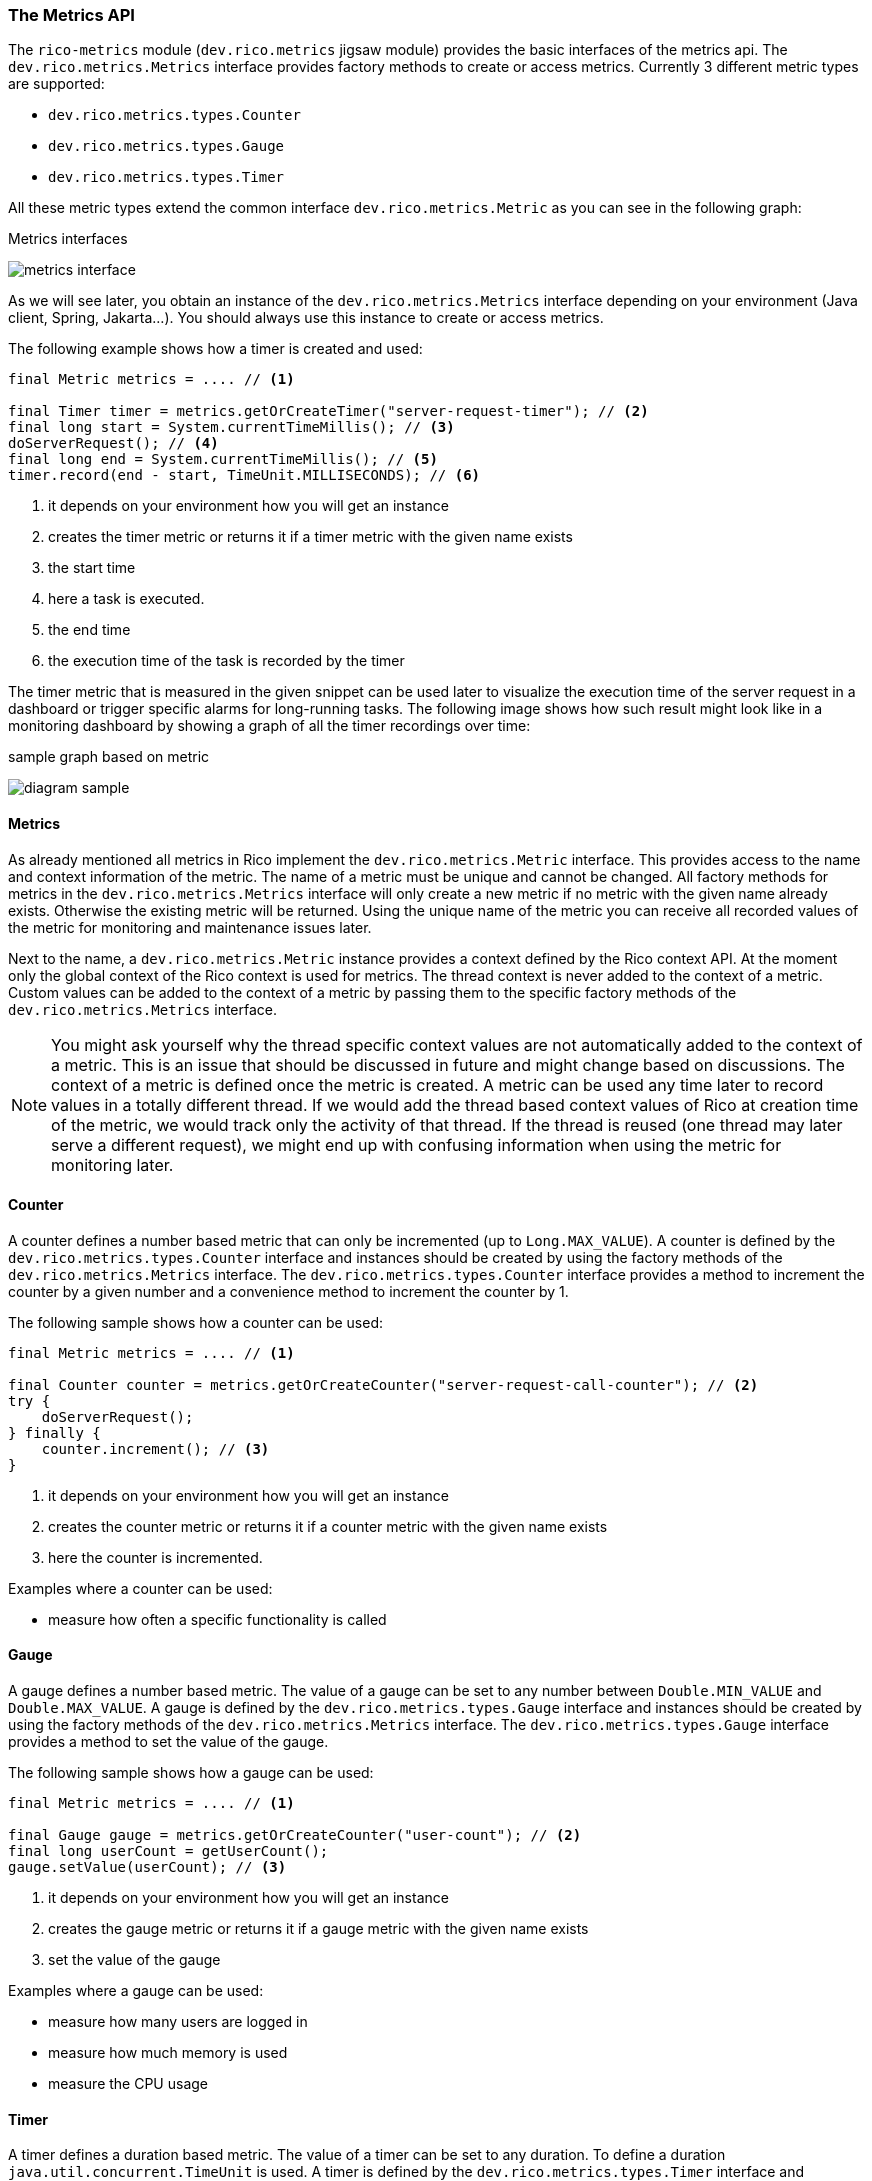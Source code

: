 ifndef::imagesdir[:imagesdir: ../images]

=== The Metrics API

The `rico-metrics` module (`dev.rico.metrics` jigsaw module) provides the basic interfaces of the metrics api.
The `dev.rico.metrics.Metrics` interface provides factory methods to create or access metrics.
Currently 3 different metric types are supported:

- `dev.rico.metrics.types.Counter`
- `dev.rico.metrics.types.Gauge`
- `dev.rico.metrics.types.Timer`

All these metric types extend the common interface `dev.rico.metrics.Metric` as you can see in the following graph:

.Metrics interfaces
image:metrics-interface.svg[]

As we will see later, you obtain an instance of the `dev.rico.metrics.Metrics`
interface depending on your environment (Java client, Spring, Jakarta...).
You should always use this instance to create or access metrics.

The following example shows how a timer is created and used:

[source,java]
----
final Metric metrics = .... // <1>

final Timer timer = metrics.getOrCreateTimer("server-request-timer"); // <2>
final long start = System.currentTimeMillis(); // <3>
doServerRequest(); // <4>
final long end = System.currentTimeMillis(); // <5>
timer.record(end - start, TimeUnit.MILLISECONDS); // <6>
----
<1> it depends on your environment how you will get an instance
<2> creates the timer metric or returns it if a timer metric with the given name exists
<3> the start time
<4> here a task is executed.
<5> the end time
<6> the execution time of the task is recorded by the timer

The timer metric that is measured in the given snippet can be used later to visualize the execution time of the server request in a dashboard or trigger specific alarms for long-running tasks.
The following image shows how such result might look like in a monitoring dashboard by showing a graph of all the timer recordings over time:

.sample graph based on metric
image:diagram-sample.png[]

==== Metrics

As already mentioned all metrics in Rico implement the `dev.rico.metrics.Metric` interface.
This provides access to the name and context information of the metric.
The name of a metric must be unique and cannot be changed.
All factory methods for metrics in the `dev.rico.metrics.Metrics` interface will only create a new metric if no metric with the given name already exists.
Otherwise the existing metric will be returned.
Using the unique name of the metric you can receive all recorded values of the metric for monitoring and maintenance issues later.

Next to the name, a `dev.rico.metrics.Metric` instance provides a context defined by the Rico context API.
At the moment only the global context of the Rico context is used for metrics.
The thread context is never added to the context of a metric.
Custom values can be added to the context of a metric by passing them to the specific factory methods of the `dev.rico.metrics.Metrics` interface.

[NOTE]
====
You might ask yourself why the thread specific context values are not automatically added to the context of a metric.
This is an issue that should be discussed in future and might change based on discussions.
The context of a metric is defined once the metric is created.
A metric can be used any time later to record values in a totally different thread.
If we would add the thread based context values of Rico at creation time of the metric, we would track only the activity of that thread. If the thread is reused (one thread may later serve a different request), we might end up with confusing information when using the metric for monitoring later.
====

==== Counter

A counter defines a number based metric that can only be incremented (up to `Long.MAX_VALUE`).
A counter is defined by the `dev.rico.metrics.types.Counter` interface and instances should be created by using the factory methods of the `dev.rico.metrics.Metrics` interface.
The `dev.rico.metrics.types.Counter` interface provides a method to increment the counter by a given number and a convenience method to increment the counter by 1.

The following sample shows how a counter can be used:

[source,java]
----
final Metric metrics = .... // <1>

final Counter counter = metrics.getOrCreateCounter("server-request-call-counter"); // <2>
try {
    doServerRequest();
} finally {
    counter.increment(); // <3>
}
----
<1> it depends on your environment how you will get an instance
<2> creates the counter metric or returns it if a counter metric with the given name exists
<3> here the counter is incremented.

Examples where a counter can be used:

- measure how often a specific functionality is called

==== Gauge

A gauge defines a number based metric.
The value of a gauge can be set to any number between `Double.MIN_VALUE` and `Double.MAX_VALUE`.
A gauge is defined by the `dev.rico.metrics.types.Gauge` interface and instances should be created by using the factory methods of the `dev.rico.metrics.Metrics` interface.
The `dev.rico.metrics.types.Gauge` interface provides a method to set the value of the gauge.

The following sample shows how a gauge can be used:

[source,java]
----
final Metric metrics = .... // <1>

final Gauge gauge = metrics.getOrCreateCounter("user-count"); // <2>
final long userCount = getUserCount();
gauge.setValue(userCount); // <3>
----
<1> it depends on your environment how you will get an instance
<2> creates the gauge metric or returns it if a gauge metric with the given name exists
<3> set the value of the gauge

Examples where a gauge can be used:

- measure how many users are logged in
- measure how much memory is used
- measure the CPU usage

==== Timer

A timer defines a duration based metric.
The value of a timer can be set to any duration.
To define a duration `java.util.concurrent.TimeUnit` is used.
A timer is defined by the `dev.rico.metrics.types.Timer` interface and instances should be created by using the factory methods of the `dev.rico.metrics.Metrics` interface.
The `dev.rico.metrics.types.Timer` interface provides several methods to record the duration of a task.

The following sample shows how a timer can be used:

[source,java]
----
final Metric metrics = .... // <1>

final Timer timer = metrics.getOrCreateTimer("server-request-timer"); // <2>
final long start = System.currentTimeMillis();
try {
    doServerRequest();
} finally {
    final long end = System.currentTimeMillis();
    timer.record(end - start, TimeUnit.MILLISECONDS); // <3>
}
----
<1> it depends on your environment how you will get an instance
<2> creates the gauge metric or returns it if a gauge metric with the given name exists
<3> records the duration of the task

The `dev.rico.metrics.types.Timer` interface provides some methods that make the recording of a duration much easier.
The following code snippet does exactly the same as the last one:

[source,java]
----
final Metric metrics = .... // <1>

final Timer timer = metrics.getOrCreateTimer("server-request-timer"); // <2>
timer.record(() -> doServerRequest()); // <3>
----
<1> it depends on your environment how you will get an instance
<2> creates the gauge metric or returns it if a gauge metric with the given name exists
<3> records the duration of the task

Examples where a timer can be used:

- measure the duration of a request
- measure the duration of a DB call
